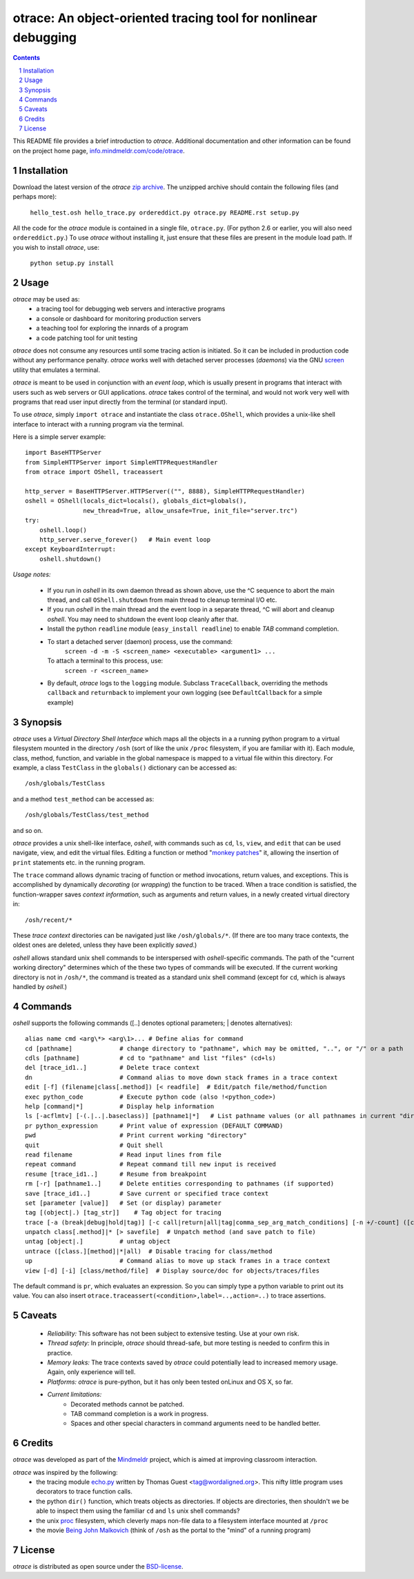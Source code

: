 otrace: An object-oriented tracing tool for nonlinear debugging
*********************************************************************************
.. sectnum::
.. contents::

This README file provides a brief introduction to *otrace*.
Additional documentation and other information can be found on the
project home page,
`info.mindmeldr.com/code/otrace <http://info.mindmeldr.com/code/otrace>`_.

Installation
==============================

Download the latest version of the *otrace* 
`zip archive <https://github.com/mitotic/otrace/zipball/master>`_.
The unzipped archive should contain the following files (and perhaps more):

   ``hello_test.osh hello_trace.py ordereddict.py otrace.py README.rst setup.py``

All the code for the *otrace* module is contained in a single file,
``otrace.py``. (For python 2.6 or earlier, you will also need
``ordereddict.py``.)  To use *otrace* without installing it, just
ensure that these files are  present in the module load path.
If you wish to install *otrace*, use:

   ``python setup.py install``


Usage
=================================

*otrace* may be used as:
   - a tracing tool for debugging web servers and interactive programs
   - a console or dashboard for monitoring production servers
   - a teaching tool for exploring the innards of a program
   - a code patching tool for unit testing

*otrace* does not consume any resources until some tracing action is
initiated. So it can be included in production code without any
performance penalty.
*otrace* works well with detached server processes (*daemons*)
via the GNU `screen <http://www.gnu.org/software/screen>`_
utility that emulates a terminal.
 
*otrace* is meant to be used in conjunction with an *event loop*, which
is usually present in programs that interact with users such as web
servers or GUI applications. *otrace* takes control of the terminal,
and would not work very well with programs that read user input
directly from the terminal (or standard input).

To use *otrace*, simply ``import otrace`` and instantiate the class ``otrace.OShell``,
which provides a unix-like shell interface to interact with a running
program via the terminal.

Here is a simple server example::

     import BaseHTTPServer
     from SimpleHTTPServer import SimpleHTTPRequestHandler
     from otrace import OShell, traceassert

     http_server = BaseHTTPServer.HTTPServer(("", 8888), SimpleHTTPRequestHandler)
     oshell = OShell(locals_dict=locals(), globals_dict=globals(),
                     new_thread=True, allow_unsafe=True, init_file="server.trc")
     try:
         oshell.loop()
         http_server.serve_forever()   # Main event loop
     except KeyboardInterrupt:
         oshell.shutdown()

*Usage notes:*

 - If you run in *oshell* in its own daemon thread as shown above, use
   the ^C sequence to abort the main thread, and call ``OShell.shutdown``
   from main thread to cleanup terminal I/O etc.

 - If you run *oshell* in the main thread and the event loop in a
   separate thread, ^C will abort and cleanup *oshell*. You may need to
   shutdown the event loop cleanly after that.

 - Install the python ``readline`` module (``easy_install readline``) to enable *TAB* command completion.

 - To start a detached server (daemon) process, use the command:
      ``screen -d -m -S <screen_name> <executable> <argument1> ...``
   To attach a terminal to this process, use:
      ``screen -r <screen_name>``

 - By default, *otrace* logs to the ``logging`` module. Subclass
   ``TraceCallback``, overriding the methods ``callback`` and ``returnback``
   to implement your own logging  (see ``DefaultCallback`` for a simple example)

Synopsis
==========================================

*otrace* uses a *Virtual Directory Shell Interface* which maps all the
objects in a a running python program to a virtual filesystem mounted in
the directory ``/osh`` (sort of like the unix ``/proc`` filesystem, if you are
familiar with it). Each module, class, method, function, and variable in the global namespace
is mapped to a virtual file within this directory.
For example, a class ``TestClass`` in the ``globals()`` dictionary can be accessed as::

   /osh/globals/TestClass

and a method ``test_method`` can be accessed as::

   /osh/globals/TestClass/test_method

and so on.

*otrace* provides a unix shell-like interface, *oshell*, with commands
such as ``cd``, ``ls``, ``view``, and ``edit`` that can be used navigate, view,
and edit the virtual files. Editing a function or method
"`monkey patches <http://en.wikipedia.org/wiki/Monkey_patch>`_"  it,
allowing the insertion of ``print`` statements etc. in the running program.

The ``trace`` command allows dynamic tracing of function or method invocations,
return values, and exceptions. This is accomplished by
dynamically *decorating* (or *wrapping*) the function to be traced.
When a trace condition is satisfied, the function-wrapper saves *context information*, such as
arguments and return values, in a newly created virtual directory in::

    /osh/recent/*

These *trace context* directories can be navigated just like
``/osh/globals/*``. (If there are too many trace contexts, the oldest
ones are deleted, unless they have been explicitly *saved*.)

*oshell* allows standard unix shell commands to be interspersed with
*oshell*-specific commands. The path of the "current working directory"
determines which of the these two types of commands will be executed. 
If the current working directory is not in ``/osh/*``, the command is
treated as a standard unix shell command (except for ``cd``, which is
always handled by *oshell*.)

Commands
=================
*oshell* supports the following commands ([..] denotes optional
parameters; | denotes alternatives)::

 alias name cmd <arg\*> <arg\1>... # Define alias for command
 cd [pathname]             # change directory to "pathname", which may be omitted, "..", or "/" or a path
 cdls [pathname]           # cd to "pathname" and list "files" (cd+ls)
 del [trace_id1..]         # Delete trace context
 dn                        # Command alias to move down stack frames in a trace context
 edit [-f] (filename|class[.method]) [< readfile]  # Edit/patch file/method/function
 exec python_code          # Execute python code (also !<python_code>)
 help [command|*]          # Display help information
 ls [-acflmtv] [-(.|..|.baseclass)] [pathname1|*]   # List pathname values (or all pathnames in current "directory")
 pr python_expression      # Print value of expression (DEFAULT COMMAND)
 pwd                       # Print current working "directory"
 quit                      # Quit shell
 read filename             # Read input lines from file
 repeat command            # Repeat command till new input is received
 resume [trace_id1..]      # Resume from breakpoint
 rm [-r] [pathname1..]     # Delete entities corresponding to pathnames (if supported)
 save [trace_id1..]        # Save current or specified trace context
 set [parameter [value]]   # Set (or display) parameter
 tag [(object|.) [tag_str]]    # Tag object for tracing
 trace [-a (break|debug|hold|tag)] [-c call|return|all|tag|comma_sep_arg_match_conditions] [-n +/-count] ([class.][method]|db_key|*)   # Enable tracing for class/method/key on matching condition
 unpatch class[.method]|* [> savefile]  # Unpatch method (and save patch to file)
 untag [object|.]          # untag object
 untrace ([class.][method]|*|all)  # Disable tracing for class/method
 up                        # Command alias to move up stack frames in a trace context
 view [-d] [-i] [class/method/file]  # Display source/doc for objects/traces/files

The default command is ``pr``, which evaluates an expression.  So you
can simply type a python variable to print out its value. You can also
insert ``otrace.traceassert(<condition>,label=..,action=..)`` to trace
assertions.


Caveats
===============================

 - *Reliability:*  This software has not been subject to extensive testing. Use at your own risk.

 - *Thread safety:* In principle, *otrace* should thread-safe, but more testing is needed to confirm this in practice.

 - *Memory leaks:*  The trace contexts saved by *otrace* could potentially lead to increased memory usage. Again, only experience will tell.

 - *Platforms:*  *otrace* is pure-python, but it has only been tested onLinux and OS X, so far.

 - *Current limitations:*
          * Decorated methods cannot be patched.
          * TAB command completion is a work in progress.
          * Spaces and other special characters in command arguments need to be handled better.

Credits
===============================

*otrace* was developed as part of the `Mindmeldr <http://mindmeldr.com>`_ project, which is aimed at improving classroom interaction.

*otrace* was inspired by the following:
 - the tracing module `echo.py <http://wordaligned.org/articles/echo>`_ written by Thomas Guest <tag@wordaligned.org>. This nifty little program uses decorators to trace function calls.

 - the python ``dir()`` function, which treats objects as directories. If objects are directories, then shouldn't we be able to inspect them using the familiar ``cd`` and ``ls`` unix shell commands?

 - the unix `proc <http://en.wikipedia.org/wiki/Procfs>`_ filesystem, which cleverly maps non-file data to a filesystem interface mounted at ``/proc``

 - the movie `Being John Malkovich <http://en.wikipedia.org/wiki/Being_John_Malkovich>`_ (think of ``/osh`` as the portal to the "mind" of a running program)


License
=====================

*otrace* is distributed as open source under the `BSD-license <http://www.opensource.org/licenses/bsd-license.php>`_.

